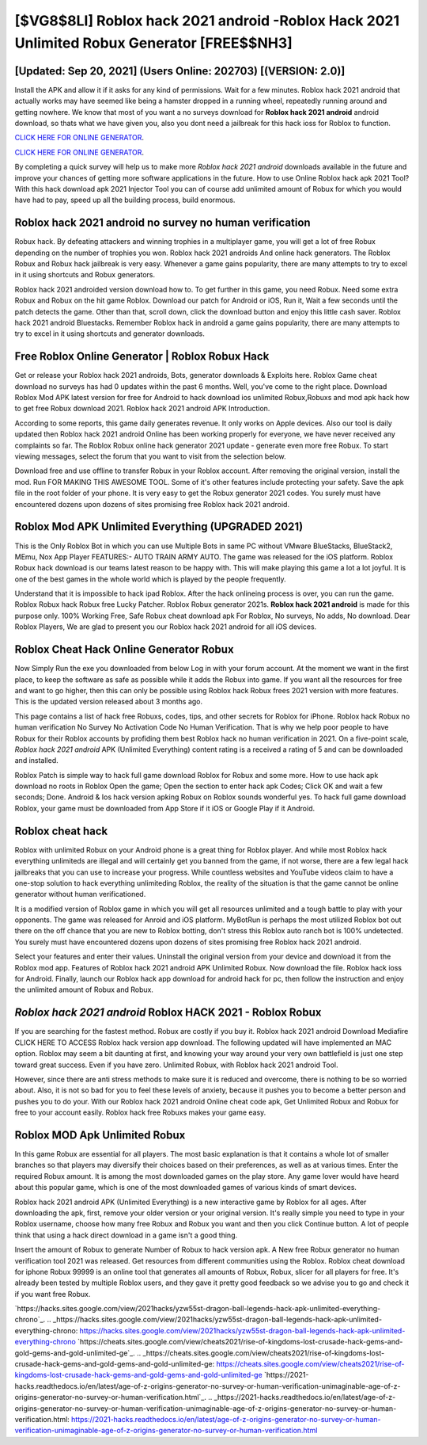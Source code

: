 [$VG8$8LI] Roblox hack 2021 android -Roblox Hack 2021 Unlimited Robux Generator [FREE$$NH3]
=========

[Updated: Sep 20, 2021] (Users Online: 202703) [(VERSION: 2.0)]
---------

Install the APK and allow it if it asks for any kind of permissions. Wait for a few minutes. Roblox hack 2021 android that actually works may have seemed like being a hamster dropped in a running wheel, repeatedly running around and getting nowhere.  We know that most of you want a no surveys download for **Roblox hack 2021 android** android download, so thats what we have given you, also you dont need a jailbreak for this hack ioss for Roblox to function.

`CLICK HERE FOR ONLINE GENERATOR`_.

.. _CLICK HERE FOR ONLINE GENERATOR: http://easydld.xyz/440c989

`CLICK HERE FOR ONLINE GENERATOR`_.

.. _CLICK HERE FOR ONLINE GENERATOR: http://easydld.xyz/440c989

By completing a quick survey will help us to make more *Roblox hack 2021 android* downloads available in the future and improve your chances of getting more software applications in the future. How to use Online Roblox hack apk 2021 Tool? With this hack download apk 2021 Injector Tool you can of course add unlimited amount of Robux for which you would have had to pay, speed up all the building process, build enormous.

Roblox hack 2021 android no survey no human verification
---------

Robux hack.   By defeating attackers and winning trophies in a multiplayer game, you will get a lot of free Robux depending on the number of trophies you won. Roblox hack 2021 androids And online hack generators.  The Roblox Robux and Robux hack jailbreak is very easy. Whenever a game gains popularity, there are many attempts to try to excel in it using shortcuts and Robux generators.

Roblox hack 2021 androided version download how to.  To get further in this game, you need Robux. Need some extra Robux and Robux on the hit game Roblox.  Download our patch for Android or iOS, Run it, Wait a few seconds until the patch detects the game.  Other than that, scroll down, click the download button and enjoy this little cash saver. Roblox hack 2021 android Bluestacks. Remember Roblox hack in android a game gains popularity, there are many attempts to try to excel in it using shortcuts and generator downloads.


Free Roblox Online Generator | Roblox Robux Hack
---------

Get or release your Roblox hack 2021 androids, Bots, generator downloads & Exploits here.  Roblox Game cheat download no surveys has had 0 updates within the past 6 months. Well, you've come to the right place.  Download Roblox Mod APK latest version for free for Android to hack download ios unlimited Robux,Robuxs and  mod apk hack how to get free Robux download 2021. Roblox hack 2021 android APK Introduction.

According to some reports, this game daily generates revenue. It only works on Apple devices. Also our tool is daily updated then Roblox hack 2021 android Online has been working properly for everyone, we have never received any complaints so far. The Roblox Robux online hack generator 2021 update - generate even more free Robux.  To start viewing messages, select the forum that you want to visit from the selection below.

Download free and use offline to transfer Robux in your Roblox account.  After removing the original version, install the mod. Run FOR MAKING THIS AWESOME TOOL.  Some of it's other features include protecting your safety.  Save the apk file in the root folder of your phone.  It is very easy to get the Robux generator 2021 codes.  You surely must have encountered dozens upon dozens of sites promising free Roblox hack 2021 android.

Roblox Mod APK Unlimited Everything (UPGRADED 2021)
---------

This is the Only Roblox Bot in which you can use Multiple Bots in same PC without VMware BlueStacks, BlueStack2, MEmu, Nox App Player FEATURES:- AUTO TRAIN ARMY AUTO. The game was released for the iOS platform. Roblox Robux hack download is our teams latest reason to be happy with.  This will make playing this game a lot a lot joyful.  It is one of the best games in the whole world which is played by the people frequently.

Understand that it is impossible to hack ipad Roblox.  After the hack onlineing process is over, you can run the game. Roblox Robux hack Robux free Lucky Patcher.  Roblox Robux generator 2021s.  **Roblox hack 2021 android** is made for this purpose only.  100% Working Free, Safe Robux cheat download apk For Roblox, No surveys, No adds, No download.  Dear Roblox Players, We are glad to present you our Roblox hack 2021 android for all iOS devices.

Roblox Cheat Hack Online Generator Robux
---------

Now Simply Run the exe you downloaded from below Log in with your forum account. At the moment we want in the first place, to keep the software as safe as possible while it adds the Robux into game. If you want all the resources for free and want to go higher, then this can only be possible using Roblox hack Robux frees 2021 version with more features. This is the updated version released about 3 months ago.

This page contains a list of hack free Robuxs, codes, tips, and other secrets for Roblox for iPhone.  Roblox hack Robux no human verification No Survey No Activation Code No Human Verification.  That is why we help poor people to have Robux for their Roblox accounts by profiding them best Roblox hack no human verification in 2021.  On a five-point scale, *Roblox hack 2021 android* APK (Unlimited Everything) content rating is a received a rating of 5 and can be downloaded and installed.

Roblox Patch is simple way to hack full game download Roblox for Robux and some more.  How to use hack apk download no roots in Roblox Open the game; Open the section to enter hack apk Codes; Click OK and wait a few seconds; Done. Android & Ios hack version apking Robux on Roblox sounds wonderful yes.  To hack full game download Roblox, your game must be downloaded from App Store if it iOS or Google Play if it Android.

Roblox cheat hack
---------

Roblox with unlimited Robux on your Android phone is a great thing for Roblox player.  And while most Roblox hack everything unlimiteds are illegal and will certainly get you banned from the game, if not worse, there are a few legal hack jailbreaks that you can use to increase your progress. While countless websites and YouTube videos claim to have a one-stop solution to hack everything unlimiteding Roblox, the reality of the situation is that the game cannot be online generator without human verificationed.

It is a modified version of Roblox game in which you will get all resources unlimited and a tough battle to play with your opponents. The game was released for Anroid and iOS platform. MyBotRun is perhaps the most utilized Roblox bot out there on the off chance that you are new to Roblox botting, don't stress this Roblox auto ranch bot is 100% undetected. You surely must have encountered dozens upon dozens of sites promising free Roblox hack 2021 android.

Select your features and enter their values. Uninstall the original version from your device and download it from the Roblox mod app.  Features of Roblox hack 2021 android APK Unlimited Robux.  Now download the file. Roblox hack ioss for Android. Finally, launch our Roblox hack app download for android hack for pc, then follow the instruction and enjoy the unlimited amount of Robux and Robux.

*Roblox hack 2021 android* Roblox HACK 2021 - Roblox Robux
---------

If you are searching for the fastest method. Robux are costly if you buy it. Roblox hack 2021 android Download Mediafire CLICK HERE TO ACCESS Roblox hack version app download.  The following updated will have implemented an MAC option. Roblox may seem a bit daunting at first, and knowing your way around your very own battlefield is just one step toward great success. Even if you have zero. Unlimited Robux, with Roblox hack 2021 android Tool.

However, since there are anti stress methods to make sure it is reduced and overcome, there is nothing to be so worried about. Also, it is not so bad for you to feel these levels of anxiety, because it pushes you to become a better person and pushes you to do your. With our Roblox hack 2021 android Online cheat code apk, Get Unlimited Robux and Robux for free to your account easily. Roblox hack free Robuxs makes your game easy.

Roblox MOD Apk Unlimited Robux
---------

In this game Robux are essential for all players.  The most basic explanation is that it contains a whole lot of smaller branches so that players may diversify their choices based on their preferences, as well as at various times. Enter the required Robux amount.  It is among the most downloaded games on the play store.  Any game lover would have heard about this popular game, which is one of the most downloaded games of various kinds of smart devices.

Roblox hack 2021 android APK (Unlimited Everything) is a new interactive game by Roblox for all ages.  After downloading the apk, first, remove your older version or your original version.  It's really simple you need to type in your Roblox username, choose how many free Robux and Robux you want and then you click Continue button.  A lot of people think that using a hack direct download in a game isn't a good thing.

Insert the amount of Robux to generate Number of Robux to hack version apk.  A New free Robux generator no human verification tool 2021 was released.  Get resources from different communities using the Roblox. Roblox cheat download for iphone Robux 99999 is an online tool that generates all amounts of Robux, Robux, slicer for all players for free. It's already been tested by multiple Roblox users, and they gave it pretty good feedback so we advise you to go and check it if you want free Robux.

`https://hacks.sites.google.com/view/2021hacks/yzw55st-dragon-ball-legends-hack-apk-unlimited-everything-chrono`_.
.. _https://hacks.sites.google.com/view/2021hacks/yzw55st-dragon-ball-legends-hack-apk-unlimited-everything-chrono: https://hacks.sites.google.com/view/2021hacks/yzw55st-dragon-ball-legends-hack-apk-unlimited-everything-chrono
`https://cheats.sites.google.com/view/cheats2021/rise-of-kingdoms-lost-crusade-hack-gems-and-gold-gems-and-gold-unlimited-ge`_.
.. _https://cheats.sites.google.com/view/cheats2021/rise-of-kingdoms-lost-crusade-hack-gems-and-gold-gems-and-gold-unlimited-ge: https://cheats.sites.google.com/view/cheats2021/rise-of-kingdoms-lost-crusade-hack-gems-and-gold-gems-and-gold-unlimited-ge
`https://2021-hacks.readthedocs.io/en/latest/age-of-z-origins-generator-no-survey-or-human-verification-unimaginable-age-of-z-origins-generator-no-survey-or-human-verification.html`_.
.. _https://2021-hacks.readthedocs.io/en/latest/age-of-z-origins-generator-no-survey-or-human-verification-unimaginable-age-of-z-origins-generator-no-survey-or-human-verification.html: https://2021-hacks.readthedocs.io/en/latest/age-of-z-origins-generator-no-survey-or-human-verification-unimaginable-age-of-z-origins-generator-no-survey-or-human-verification.html